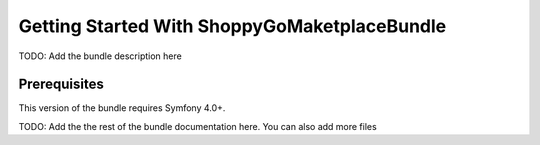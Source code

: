 Getting Started With ShoppyGoMaketplaceBundle
==================================

TODO: Add the bundle description here

Prerequisites
-------------

This version of the bundle requires Symfony 4.0+.

TODO: Add the the rest of the bundle documentation here. You can also add more files